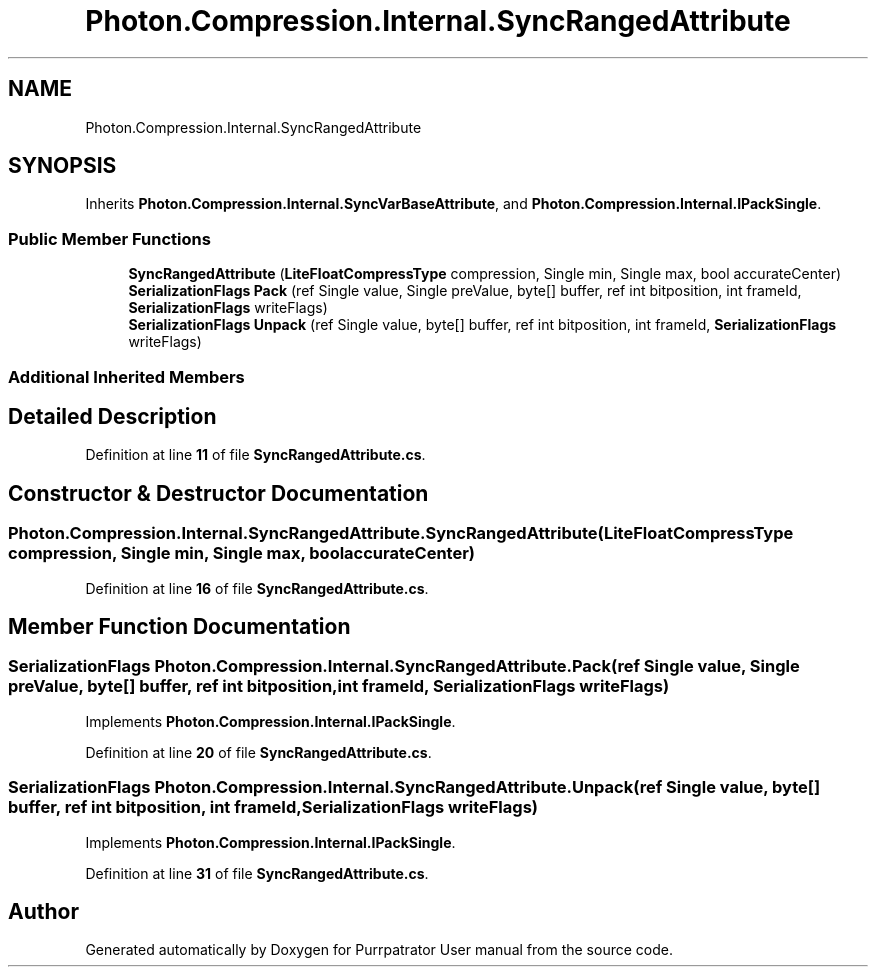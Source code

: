 .TH "Photon.Compression.Internal.SyncRangedAttribute" 3 "Mon Apr 18 2022" "Purrpatrator User manual" \" -*- nroff -*-
.ad l
.nh
.SH NAME
Photon.Compression.Internal.SyncRangedAttribute
.SH SYNOPSIS
.br
.PP
.PP
Inherits \fBPhoton\&.Compression\&.Internal\&.SyncVarBaseAttribute\fP, and \fBPhoton\&.Compression\&.Internal\&.IPackSingle\fP\&.
.SS "Public Member Functions"

.in +1c
.ti -1c
.RI "\fBSyncRangedAttribute\fP (\fBLiteFloatCompressType\fP compression, Single min, Single max, bool accurateCenter)"
.br
.ti -1c
.RI "\fBSerializationFlags\fP \fBPack\fP (ref Single value, Single preValue, byte[] buffer, ref int bitposition, int frameId, \fBSerializationFlags\fP writeFlags)"
.br
.ti -1c
.RI "\fBSerializationFlags\fP \fBUnpack\fP (ref Single value, byte[] buffer, ref int bitposition, int frameId, \fBSerializationFlags\fP writeFlags)"
.br
.in -1c
.SS "Additional Inherited Members"
.SH "Detailed Description"
.PP 
Definition at line \fB11\fP of file \fBSyncRangedAttribute\&.cs\fP\&.
.SH "Constructor & Destructor Documentation"
.PP 
.SS "Photon\&.Compression\&.Internal\&.SyncRangedAttribute\&.SyncRangedAttribute (\fBLiteFloatCompressType\fP compression, Single min, Single max, bool accurateCenter)"

.PP
Definition at line \fB16\fP of file \fBSyncRangedAttribute\&.cs\fP\&.
.SH "Member Function Documentation"
.PP 
.SS "\fBSerializationFlags\fP Photon\&.Compression\&.Internal\&.SyncRangedAttribute\&.Pack (ref Single value, Single preValue, byte[] buffer, ref int bitposition, int frameId, \fBSerializationFlags\fP writeFlags)"

.PP
Implements \fBPhoton\&.Compression\&.Internal\&.IPackSingle\fP\&.
.PP
Definition at line \fB20\fP of file \fBSyncRangedAttribute\&.cs\fP\&.
.SS "\fBSerializationFlags\fP Photon\&.Compression\&.Internal\&.SyncRangedAttribute\&.Unpack (ref Single value, byte[] buffer, ref int bitposition, int frameId, \fBSerializationFlags\fP writeFlags)"

.PP
Implements \fBPhoton\&.Compression\&.Internal\&.IPackSingle\fP\&.
.PP
Definition at line \fB31\fP of file \fBSyncRangedAttribute\&.cs\fP\&.

.SH "Author"
.PP 
Generated automatically by Doxygen for Purrpatrator User manual from the source code\&.
